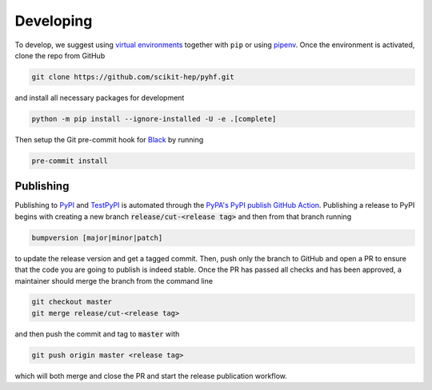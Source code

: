 Developing
==========

To develop, we suggest using `virtual environments <https://packaging.python.org/tutorials/installing-packages/#creating-virtual-environments>`__ together with ``pip`` or using `pipenv <https://pipenv.readthedocs.io/en/latest/>`__. Once the environment is activated, clone the repo from GitHub

.. code-block:: console

    git clone https://github.com/scikit-hep/pyhf.git

and install all necessary packages for development

.. code-block:: console

    python -m pip install --ignore-installed -U -e .[complete]

Then setup the Git pre-commit hook for `Black <https://github.com/psf/black>`__  by running

.. code-block:: console

    pre-commit install

Publishing
----------

Publishing to `PyPI <https://pypi.org/project/pyhf/>`__ and `TestPyPI <https://test.pypi.org/project/pyhf/>`__
is automated through the `PyPA's PyPI publish GitHub Action <https://github.com/pypa/gh-action-pypi-publish>`__.
Publishing a release to PyPI begins with creating a new branch :code:`release/cut-<release tag>`
and then from that branch running

.. code-block:: console

    bumpversion [major|minor|patch]

to update the release version and get a tagged commit.
Then, push only the branch to GitHub and open a PR to ensure that the code
you are going to publish is indeed stable.
Once the PR has passed all checks and has been approved, a maintainer should merge
the branch from the command line

.. code-block:: console

    git checkout master
    git merge release/cut-<release tag>

and then push the commit and tag to :code:`master` with

.. code-block:: console

    git push origin master <release tag>

which will both merge and close the PR and start the release publication workflow.
